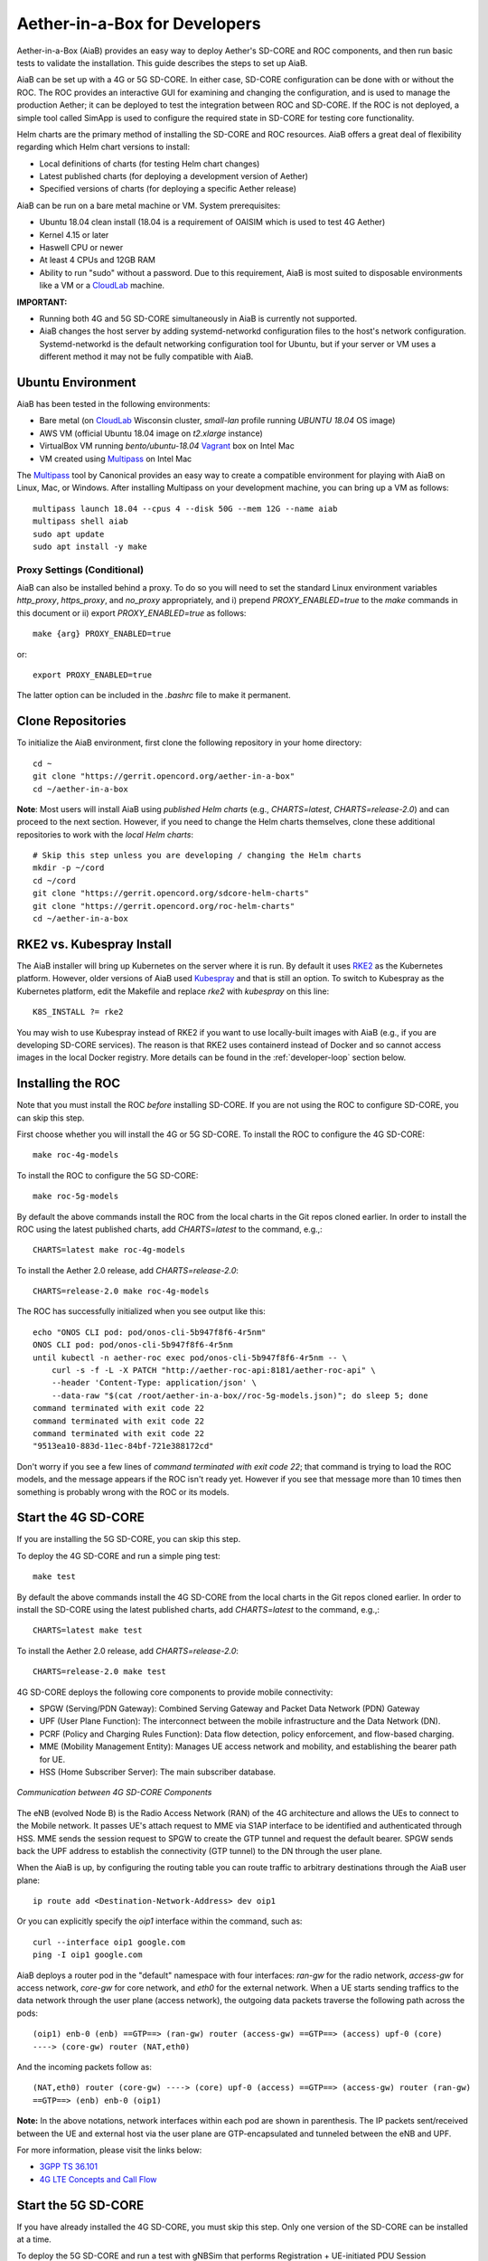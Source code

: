 .. vim: syntax=rst

Aether-in-a-Box for Developers
==============================

Aether-in-a-Box (AiaB) provides an easy way to deploy Aether's SD-CORE and ROC
components, and then run basic tests to validate the installation.
This guide describes the steps to set up AiaB.

AiaB can be set up with a 4G or 5G SD-CORE.  In either case, SD-CORE configuration
can be done with or without the ROC.  The ROC
provides an interactive GUI for examining and changing the configuration, and is used to
manage the production Aether; it can be deployed to test the integration between
ROC and SD-CORE.  If the ROC is not deployed, a simple tool called SimApp
is used to configure the required state in SD-CORE for testing core functionality.

Helm charts are the primary method of installing the SD-CORE and ROC resources.
AiaB offers a great deal of flexibility regarding which Helm chart versions to install:

* Local definitions of charts (for testing Helm chart changes)
* Latest published charts (for deploying a development version of Aether)
* Specified versions of charts (for deploying a specific Aether release)

AiaB can be run on a bare metal machine or VM.  System prerequisites:

* Ubuntu 18.04 clean install (18.04 is a requirement of OAISIM which is used to test 4G Aether)
* Kernel 4.15 or later
* Haswell CPU or newer
* At least 4 CPUs and 12GB RAM
* Ability to run "sudo" without a password.  Due to this requirement, AiaB is most suited
  to disposable environments like a VM or a `CloudLab <https://cloudlab.us>`_ machine.

**IMPORTANT:**

* Running both 4G and 5G SD-CORE simultaneously in AiaB is currently not supported.
* AiaB changes the host server by adding systemd-networkd configuration files to the
  host's network configuration.  Systemd-networkd is the default networking configuration
  tool for Ubuntu, but if your server or VM uses a different method it may not be fully
  compatible with AiaB.

Ubuntu Environment
------------------

AiaB has been tested in the following environments:

* Bare metal (on `CloudLab <https://cloudlab.us>`_ Wisconsin cluster, `small-lan` profile running `UBUNTU 18.04` OS image)
* AWS VM (official Ubuntu 18.04 image on `t2.xlarge` instance)
* VirtualBox VM running `bento/ubuntu-18.04` `Vagrant <https://www.vagrantup.com>`_ box on Intel Mac
* VM created using `Multipass <https://multipass.run>`_ on Intel Mac

The `Multipass <https://multipass.run>`_ tool by Canonical provides an easy way to create a compatible
environment for playing with AiaB on Linux, Mac, or Windows.  After installing Multipass on your development
machine, you can bring up a VM as follows::

    multipass launch 18.04 --cpus 4 --disk 50G --mem 12G --name aiab
    multipass shell aiab
    sudo apt update
    sudo apt install -y make

Proxy Settings (Conditional)
^^^^^^^^^^^^^^^^^^^^^^^^^^^^

AiaB can also be installed behind a proxy.  To do so you will need to set the standard Linux environment variables
`http_proxy`, `https_proxy`, and `no_proxy` appropriately, and i) prepend `PROXY_ENABLED=true` to the
`make` commands in this document or ii) export `PROXY_ENABLED=true` as follows::

    make {arg} PROXY_ENABLED=true

or::

    export PROXY_ENABLED=true

The latter option can be included in the `.bashrc` file to make it permanent.

Clone Repositories
------------------

To initialize the AiaB environment, first clone the following repository in your home directory::

    cd ~
    git clone "https://gerrit.opencord.org/aether-in-a-box"
    cd ~/aether-in-a-box

**Note**: Most users will install AiaB using *published Helm charts* (e.g., `CHARTS=latest`,
`CHARTS=release-2.0`) and can proceed to the next section.  However, if you need to change the Helm
charts themselves, clone these additional repositories to work with the *local Helm charts*::

    # Skip this step unless you are developing / changing the Helm charts
    mkdir -p ~/cord
    cd ~/cord
    git clone "https://gerrit.opencord.org/sdcore-helm-charts"
    git clone "https://gerrit.opencord.org/roc-helm-charts"
    cd ~/aether-in-a-box

.. _rke2-vs-kubespray-install:

RKE2 vs. Kubespray Install
--------------------------

The AiaB installer will bring up Kubernetes on the server where it is run.  By default it
uses `RKE2 <https://docs.rke2.io>`_ as the Kubernetes platform.  However, older versions of AiaB
used `Kubespray <https://kubernetes.io/docs/setup/production-environment/tools/kubespray/>`_
and that is still an option.  To switch to Kubespray as the Kubernetes platform, edit the
Makefile and replace *rke2* with *kubespray* on this line::

    K8S_INSTALL ?= rke2

You may wish to use Kubespray instead of RKE2 if you want to use locally-built images with AiaB
(e.g., if you are developing SD-CORE services).  The reason is that RKE2 uses containerd instead of
Docker and so cannot access images in the local Docker registry.  More details can be found in
the :ref:`developer-loop` section below.

Installing the ROC
------------------

Note that you must install the ROC *before* installing SD-CORE.
If you are not using the ROC to configure SD-CORE, you can skip this step.

First choose whether you will install the 4G or 5G SD-CORE.  To install the ROC to
configure the 4G SD-CORE::

    make roc-4g-models

To install the ROC to configure the 5G SD-CORE::

    make roc-5g-models

By default the above commands install the ROC from the local charts in the Git repos cloned
earlier.  In order to install the ROC using the latest published charts, add *CHARTS=latest*
to the command, e.g.,::

    CHARTS=latest make roc-4g-models

To install the Aether 2.0 release, add *CHARTS=release-2.0*::

    CHARTS=release-2.0 make roc-4g-models

The ROC has successfully initialized when you see output like this::

    echo "ONOS CLI pod: pod/onos-cli-5b947f8f6-4r5nm"
    ONOS CLI pod: pod/onos-cli-5b947f8f6-4r5nm
    until kubectl -n aether-roc exec pod/onos-cli-5b947f8f6-4r5nm -- \
        curl -s -f -L -X PATCH "http://aether-roc-api:8181/aether-roc-api" \
        --header 'Content-Type: application/json' \
        --data-raw "$(cat /root/aether-in-a-box//roc-5g-models.json)"; do sleep 5; done
    command terminated with exit code 22
    command terminated with exit code 22
    command terminated with exit code 22
    "9513ea10-883d-11ec-84bf-721e388172cd"

Don't worry if you see a few lines of *command terminated with exit code 22*; that command is trying to
load the ROC models, and the message appears if the ROC isn't ready yet.  However if you see that message
more than 10 times then something is probably wrong with the ROC or its models.

Start the 4G SD-CORE
--------------------

If you are installing the 5G SD-CORE, you can skip this step.

To deploy the 4G SD-CORE and run a simple ping test::

    make test

By default the above commands install the 4G SD-CORE from the local charts in the Git repos cloned
earlier.  In order to install the SD-CORE using the latest published charts, add *CHARTS=latest*
to the command, e.g.,::

    CHARTS=latest make test

To install the Aether 2.0 release, add *CHARTS=release-2.0*::

    CHARTS=release-2.0 make test

4G SD-CORE deploys the following core components to provide mobile connectivity:

* SPGW (Serving/PDN Gateway): Combined Serving Gateway and Packet Data Network (PDN) Gateway
* UPF (User Plane Function): The interconnect between the mobile infrastructure and the Data Network (DN).
* PCRF (Policy and Charging Rules Function): Data flow detection, policy enforcement, and flow-based charging.
* MME (Mobility Management Entity): Manages UE access network and mobility, and establishing the bearer path for UE.
* HSS (Home Subscriber Server): The main subscriber database.

.. figure:: images/4g-call-flow.png
    :align: center
    :width: 80 %

    *Communication between 4G SD-CORE Components*

The eNB (evolved Node B) is the Radio Access Network (RAN) of the 4G architecture and allows
the UEs to connect to the Mobile network.
It passes UE's attach request to MME via S1AP interface to be identified and authenticated through HSS.
MME sends the session request to SPGW to create the GTP tunnel and request the default bearer. SPGW sends back the UPF
address to establish the connectivity (GTP tunnel) to the DN through the user plane.

When the AiaB is up, by configuring the routing table you
can route traffic to arbitrary destinations through the AiaB user plane::

    ip route add <Destination-Network-Address> dev oip1

Or you can explicitly specify the *oip1* interface within the command, such as::

    curl --interface oip1 google.com
    ping -I oip1 google.com

AiaB deploys a router pod in the "default" namespace with four interfaces: *ran-gw* for the radio network,
*access-gw* for access network, *core-gw* for core network, and *eth0* for the external network.
When a UE starts sending traffics to the data network through the user plane (access network),
the outgoing data packets traverse the following path across the pods::

    (oip1) enb-0 (enb) ==GTP==> (ran-gw) router (access-gw) ==GTP==> (access) upf-0 (core)
    ----> (core-gw) router (NAT,eth0)

And the incoming packets follow as::

    (NAT,eth0) router (core-gw) ----> (core) upf-0 (access) ==GTP==> (access-gw) router (ran-gw)
    ==GTP==> (enb) enb-0 (oip1)

**Note:** In the above notations, network interfaces within each pod are shown in parenthesis.
The IP packets sent/received between the UE and external host via the user plane are GTP-encapsulated
and tunneled between the eNB and UPF.

For more information, please visit the links below:

* `3GPP TS 36.101 <https://www.etsi.org/deliver/etsi_ts/136100_136199/136101/14.05.00_60/ts_136101v140500p.pdf>`_
* `4G LTE Concepts and Call Flow <https://www.udemy.com/course/4g-lte-evolved-packet-core-deep-dive-and-call-flows/>`_


Start the 5G SD-CORE
--------------------

If you have already installed the 4G SD-CORE, you must skip this step.  Only one version of
the SD-CORE can be installed at a time.

To deploy the 5G SD-CORE and run a test with gNBSim that performs Registration + UE-initiated
PDU Session Establishment + sends User Data packets::

    make 5g-test

By default the above commands install the 5G SD-CORE from the local charts in the Git repos cloned
earlier.  In order to install the SD-CORE using the latest published charts, add *CHARTS=latest*
to the command, e.g.,::

    CHARTS=latest make 5g-test

To install the Aether 2.0 release, add *CHARTS=release-2.0*::

    CHARTS=release-2.0 make 5g-test

To change the behavior of the test run by gNBSim, change the contents of *gnb.conf*
in *sd-core-5g-values.yaml*.  Consult the
`gNBSim documentation <https://docs.sd-core.opennetworking.org/master/developer/gnbsim.html>`_ for more information.

Packet Capture
--------------

`Ksniff <https://github.com/eldadru/ksniff>`_ is a Kubernetes-integrated packet sniffer shipped as a kubectl plugin.
Ksniff uses tcpdump and Wireshark (Wireshark 3.x) to capture traffic on a specific pod within the cluster.
After installing Ksniff using Krew and Wireshark, by running the following command
you can see the communications between the components. Ksniff uses kubectl to upload
the tcpdump binary into the target container (e.g. mme, amf, upf, ...), and redirects the output to Wireshark::

    kubectl sniff -n omec mme-0

**Note**: To collect packets using Wireshark, the (virtual) machine where Ksniff/Wireshark is running needs
to have a Desktop environment installed for Wireshark to run. Also, note that the desktop machine running
Ksniff/Wireshark doesn't need to be the same machine as the one running AiaB.

You can see the packets sent/received between the core components from the moment an
UE initiates the attach procedure through eNB until
the dedicated bearer (uplink and downlink) has been established (see figure below).
After the bearer has been established, traffic sent from UE's interface (*oip1*) will go through the eNB and UPF.

.. figure:: images/wireshark-4g.png
   :width: 80 %
   :align: center

   *Wireshark output of ksniff on mme pod*

Using Ksniff on the router pod you can see all the packets exchanged between the UE and external hosts
(e.g. ping an external host from the UE interface)::

   kubectl sniff -n default router

.. figure:: images/4g-ue-ping.png
    :width: 80 %
    :align: center

    *Data Flow from UE to an external host through the User Plane (filtered on UE's IP address)*

Looking at the packet's details, the first and second packets are from *enb* to *router*
and then to *upf* in a GTP tunnel. And the third packet is sent from *router* to the external network via NAT.
The rest are the reply packets from the external host to the UE.

By default, Ksniff runs *tcpdump* on all interfaces (i.e. *-i any*). To retrieve more details
of packets (e.g. ethernet header information) on a specific interface,
you can explicitly specify the interface along with options (e.g. *-e*). e.g.::

    kubectl sniff -n default router -i access-gw -f "-e"

Exploring AiaB
--------------

The *kubectl* tool is the best way to get familiar with the pods and other Kubernetes objects installed by AiaB.
The SD-CORE services, UPF, and simulated edge devices run in the *omec* namespace, while the ROC is running
in the *aether-roc* namespace.

The ROC GUI is available on port 31194 on the host running AiaB.

See the :ref:`instructions here <developer/aiabhw:Enable Monitoring>` to deploy a basic monitoring stack to AiaB.
This could be useful if you wish to use AiaB as an environment for prototyping Prometheus exporters or
Grafana dashboards for Aether.

Cleanup
-------

The first time you build AiaB, it takes a while because it sets up the Kubernetes cluster.
Subsequent builds will be much faster if you follow these steps to clean up the Helm charts without
destroying the Kubernetes cluster.

* Clean up the 4G SD-CORE: *make reset-test*
* Reset the 4G UE / eNB in order to re-run the 4G test: *make reset-ue*
* Clean up the 5G SD-CORE: *make reset-5g-test*
* Clean up the ROC: *make roc-clean*

It's normal for the above commands to take a minute or two to complete.

As an example, suppose that you want to test the 4G SD-CORE with the ROC, and then the 5G SD-CORE
with the ROC.  You could run these commands::

    CHARTS=latest make roc-4g-models   # Install ROC with 4G configuration
    CHARTS=latest make test            # Install 4G SD-CORE and run ping test
    make reset-test
    make roc-clean
    CHARTS=latest make roc-5g-models   # Install ROC with 5G configuration
    CHARTS=latest make 5g-test         # Install 5G SD-CORE and run gNB Sim test
    make reset-5g-test
    make roc-clean

To completely remove AiaB by tearing down the Kubernetes cluster, run *make clean*.

.. _developer-loop:

Developer Loop
--------------

Suppose you wish to test a new build of a 5G SD-CORE services. You can deploy custom images
by editing `~/aether-in-a-box/sd-core-5g-values.yaml`, for example::

    omec-control-plane:
        images:
            tags:
                webui: registry.aetherproject.org/omecproject/5gc-webui:onf-release3.0.5-roc-935305f
            pullPolicy: IfNotPresent

To upgrade a running 5G SD-CORE with the new image, or to deploy the 5G SD-CORE with the image::

    make reset-5g-test; make 5g-test

Note that RKE2 (the default Kubernetes installer) is based on containerd rather than Docker.
Containerd has its own local image registry that is separate from the local Docker Registry.  With RKE2,
if you have used `docker build` to build a local image, it is only in the Docker registry and so is not
available to run in AiaB without some additional steps.  An easy workaround
is to use `docker push` to push the image to a remote repository (e.g., Docker Hub) and then modify your
Helm values file to pull in that remote image.  Another option is to save the local Docker image
into a file and push the file to the containerd registry like this::

    docker save -o /tmp/lte-uesoftmodem.tar omecproject/lte-uesoftmodem:1.1.0
    sudo /var/lib/rancher/rke2/bin/ctr --address /run/k3s/containerd/containerd.sock --namespace k8s.io \
        images import /tmp/lte-uesoftmodem.tar

The above commands save the local Docker image `omecproject/lte-uesoftmodem:1.1.0` in a tarball, and then upload
the tarball into the containerd registry where it is available for use by RKE2.  Of course you should replace
`omecproject/lte-uesoftmodem:1.1.0` with the name of your image.

If you know that you are going to be using AiaB to test locally-built images, probably the easiest thing to do is to
use the Kubespray installer.  If you have already installed using RKE2 and you want to switch to Kubespray, first
run `make clean` before following the steps in the :ref:`rke2-vs-kubespray-install` section above.

Troubleshooting / Known Issues
------------------------------

**NOTE: Running both 4G and 5G SD-CORE simultaneously in AiaB is currently not supported.**

If you suspect a problem, first verify that all pods are in Running state::

    kubectl -n omec get pods
    kubectl -n aether-roc get pods

4G Test Fails
^^^^^^^^^^^^^
Occasionally *make test* (for 4G) fails for unknown reasons; this is true regardless of which Helm charts are used.
If this happens, first try recreating the simulated UE / eNB and re-running the test as follows::

    make reset-ue
    make test

If that does not work, try cleaning up AiaB as described above and re-building it.

If *make test* fails consistently, check whether the configuration has been pushed to the SD-CORE::

    kubectl -n omec logs config4g-0 | grep "Successfully"

You should see that a device group and slice has been pushed::

    [INFO][WebUI][CONFIG] Successfully posted message for device group 4g-oaisim-user to main config thread
    [INFO][WebUI][CONFIG] Successfully posted message for slice default to main config thread

Then tail the *config4g-0* log and make sure that the configuration has been successfully pushed to all
SD-CORE components.

5G Test Fails
^^^^^^^^^^^^^

If the 5G test fails (*make 5g-test*) then you will see output like this::

    2022-04-21T17:59:12Z [INFO][GNBSIM][Summary] Profile Name: profile2 , Profile Type: pdusessest
    2022-04-21T17:59:12Z [INFO][GNBSIM][Summary] Ue's Passed: 2 , Ue's Failed: 3
    2022-04-21T17:59:12Z [INFO][GNBSIM][Summary] Profile Errors:
    2022-04-21T17:59:12Z [ERRO][GNBSIM][Summary] imsi:imsi-208930100007492, procedure:REGISTRATION-PROCEDURE, error:triggering event:REGESTRATION-REQUEST-EVENT, expected event:AUTHENTICATION-REQUEST-EVENT, received event:REGESTRATION-REJECT-EVENT
    2022-04-21T17:59:12Z [ERRO][GNBSIM][Summary] imsi:imsi-208930100007493, procedure:REGISTRATION-PROCEDURE, error:triggering event:REGESTRATION-REQUEST-EVENT, expected event:AUTHENTICATION-REQUEST-EVENT, received event:REGESTRATION-REJECT-EVENT
    2022-04-21T17:59:12Z [ERRO][GNBSIM][Summary] imsi:imsi-208930100007494, procedure:REGISTRATION-PROCEDURE, error:triggering event:REGESTRATION-REQUEST-EVENT, expected event:AUTHENTICATION-REQUEST-EVENT, received event:REGESTRATION-REJECT-EVENT
    2022-04-21T17:59:12Z [INFO][GNBSIM][Summary] Simulation Result: FAIL

In this case check whether the *webui* pod has restarted... this can happen if it times out waiting
for the database to come up::

    $ kubectl -n omec get pod -l app=webui
    NAME                     READY   STATUS    RESTARTS        AGE
    webui-6b9c957565-zjqls   1/1     Running   1 (6m55s ago)   7m56s

If the output shows any restarts, then restart the *simapp* pod to cause it to re-push its subscriber state::

    $ kubectl -n omec delete pod -l app=simapp
    pod "simapp-6c49b87c96-hpf82" deleted

Re-run the 5G test, it should now pass.
